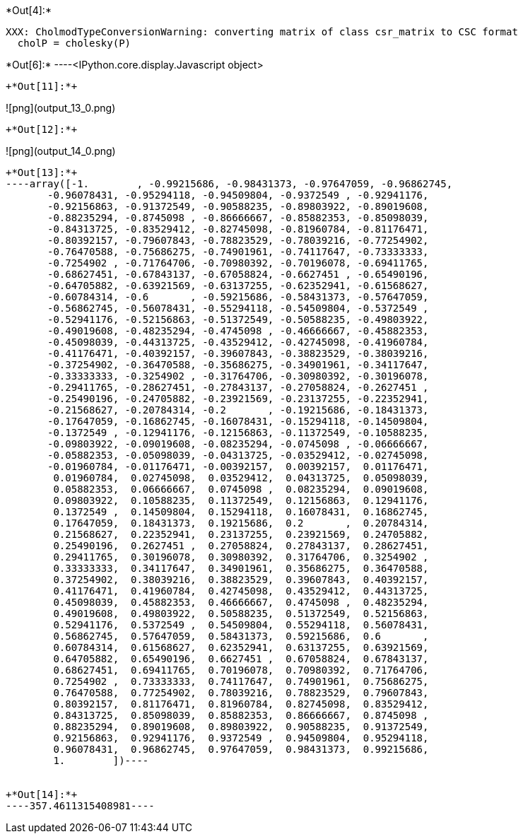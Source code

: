 +*Out[4]:*+
----
XXX: CholmodTypeConversionWarning: converting matrix of class csr_matrix to CSC format
  cholP = cholesky(P)
----


+*Out[6]:*+
----<IPython.core.display.Javascript object>
[[XXX]]
----


+*Out[11]:*+
----
![png](output_13_0.png)
----


+*Out[12]:*+
----
![png](output_14_0.png)
----


+*Out[13]:*+
----array([-1.        , -0.99215686, -0.98431373, -0.97647059, -0.96862745,
       -0.96078431, -0.95294118, -0.94509804, -0.9372549 , -0.92941176,
       -0.92156863, -0.91372549, -0.90588235, -0.89803922, -0.89019608,
       -0.88235294, -0.8745098 , -0.86666667, -0.85882353, -0.85098039,
       -0.84313725, -0.83529412, -0.82745098, -0.81960784, -0.81176471,
       -0.80392157, -0.79607843, -0.78823529, -0.78039216, -0.77254902,
       -0.76470588, -0.75686275, -0.74901961, -0.74117647, -0.73333333,
       -0.7254902 , -0.71764706, -0.70980392, -0.70196078, -0.69411765,
       -0.68627451, -0.67843137, -0.67058824, -0.6627451 , -0.65490196,
       -0.64705882, -0.63921569, -0.63137255, -0.62352941, -0.61568627,
       -0.60784314, -0.6       , -0.59215686, -0.58431373, -0.57647059,
       -0.56862745, -0.56078431, -0.55294118, -0.54509804, -0.5372549 ,
       -0.52941176, -0.52156863, -0.51372549, -0.50588235, -0.49803922,
       -0.49019608, -0.48235294, -0.4745098 , -0.46666667, -0.45882353,
       -0.45098039, -0.44313725, -0.43529412, -0.42745098, -0.41960784,
       -0.41176471, -0.40392157, -0.39607843, -0.38823529, -0.38039216,
       -0.37254902, -0.36470588, -0.35686275, -0.34901961, -0.34117647,
       -0.33333333, -0.3254902 , -0.31764706, -0.30980392, -0.30196078,
       -0.29411765, -0.28627451, -0.27843137, -0.27058824, -0.2627451 ,
       -0.25490196, -0.24705882, -0.23921569, -0.23137255, -0.22352941,
       -0.21568627, -0.20784314, -0.2       , -0.19215686, -0.18431373,
       -0.17647059, -0.16862745, -0.16078431, -0.15294118, -0.14509804,
       -0.1372549 , -0.12941176, -0.12156863, -0.11372549, -0.10588235,
       -0.09803922, -0.09019608, -0.08235294, -0.0745098 , -0.06666667,
       -0.05882353, -0.05098039, -0.04313725, -0.03529412, -0.02745098,
       -0.01960784, -0.01176471, -0.00392157,  0.00392157,  0.01176471,
        0.01960784,  0.02745098,  0.03529412,  0.04313725,  0.05098039,
        0.05882353,  0.06666667,  0.0745098 ,  0.08235294,  0.09019608,
        0.09803922,  0.10588235,  0.11372549,  0.12156863,  0.12941176,
        0.1372549 ,  0.14509804,  0.15294118,  0.16078431,  0.16862745,
        0.17647059,  0.18431373,  0.19215686,  0.2       ,  0.20784314,
        0.21568627,  0.22352941,  0.23137255,  0.23921569,  0.24705882,
        0.25490196,  0.2627451 ,  0.27058824,  0.27843137,  0.28627451,
        0.29411765,  0.30196078,  0.30980392,  0.31764706,  0.3254902 ,
        0.33333333,  0.34117647,  0.34901961,  0.35686275,  0.36470588,
        0.37254902,  0.38039216,  0.38823529,  0.39607843,  0.40392157,
        0.41176471,  0.41960784,  0.42745098,  0.43529412,  0.44313725,
        0.45098039,  0.45882353,  0.46666667,  0.4745098 ,  0.48235294,
        0.49019608,  0.49803922,  0.50588235,  0.51372549,  0.52156863,
        0.52941176,  0.5372549 ,  0.54509804,  0.55294118,  0.56078431,
        0.56862745,  0.57647059,  0.58431373,  0.59215686,  0.6       ,
        0.60784314,  0.61568627,  0.62352941,  0.63137255,  0.63921569,
        0.64705882,  0.65490196,  0.6627451 ,  0.67058824,  0.67843137,
        0.68627451,  0.69411765,  0.70196078,  0.70980392,  0.71764706,
        0.7254902 ,  0.73333333,  0.74117647,  0.74901961,  0.75686275,
        0.76470588,  0.77254902,  0.78039216,  0.78823529,  0.79607843,
        0.80392157,  0.81176471,  0.81960784,  0.82745098,  0.83529412,
        0.84313725,  0.85098039,  0.85882353,  0.86666667,  0.8745098 ,
        0.88235294,  0.89019608,  0.89803922,  0.90588235,  0.91372549,
        0.92156863,  0.92941176,  0.9372549 ,  0.94509804,  0.95294118,
        0.96078431,  0.96862745,  0.97647059,  0.98431373,  0.99215686,
        1.        ])----


+*Out[14]:*+
----357.4611315408981----
